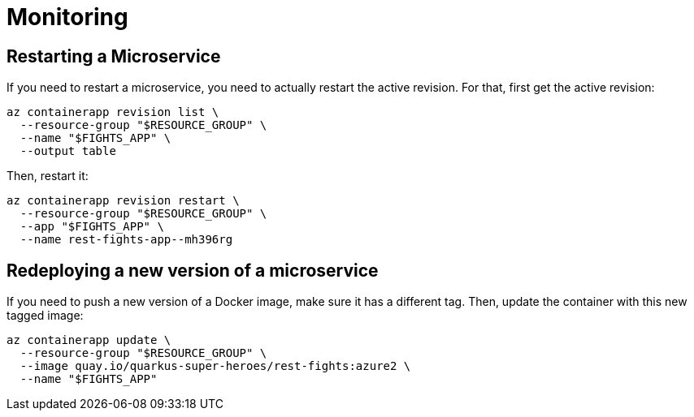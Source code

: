 [[azure-aca-monitoring]]
= Monitoring

== Restarting a Microservice

If you need to restart a microservice, you need to actually restart the active revision.
For that, first get the active revision:

```shell
az containerapp revision list \
  --resource-group "$RESOURCE_GROUP" \
  --name "$FIGHTS_APP" \
  --output table
```

Then, restart it:

```shell
az containerapp revision restart \
  --resource-group "$RESOURCE_GROUP" \
  --app "$FIGHTS_APP" \
  --name rest-fights-app--mh396rg
```

== Redeploying a new version of a microservice

If you need to push a new version of a Docker image, make sure it has a different tag.
Then, update the container with this new tagged image:

```shell
az containerapp update \
  --resource-group "$RESOURCE_GROUP" \
  --image quay.io/quarkus-super-heroes/rest-fights:azure2 \
  --name "$FIGHTS_APP"
```

